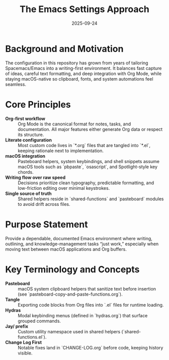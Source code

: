 #+TITLE: The Emacs Settings Approach
#+DATE: 2025-09-24
#+DESCRIPTION: Philosophy and guiding principles behind Jay Dixit's Emacs configuration.

* Background and Motivation
The configuration in this repository has grown from years of tailoring Spacemacs/Emacs into a writing-first environment. It balances fast capture of ideas, careful text formatting, and deep integration with Org Mode, while staying macOS-native so clipboard, fonts, and system automations feel seamless.

* Core Principles
- **Org-first workflow** :: Org Mode is the canonical format for notes, tasks, and documentation. All major features either generate Org data or respect its structure.
- **Literate configuration** :: Most custom code lives in `*.org` files that are tangled into `*.el`, keeping rationale next to implementation.
- **macOS integration** :: Pasteboard helpers, system keybindings, and shell snippets assume macOS tools such as `pbpaste`, `osascript`, and Spotlight-style key chords.
- **Writing flow over raw speed** :: Decisions prioritize clean typography, predictable formatting, and low-friction editing over minimal keystrokes.
- **Single source of truth** :: Shared helpers reside in `shared-functions` and `pasteboard` modules to avoid drift across files.

* Purpose Statement
Provide a dependable, documented Emacs environment where writing, outlining, and knowledge-management tasks “just work,” especially when moving text between macOS applications and Org buffers.

* Key Terminology and Concepts
- **Pasteboard** :: macOS system clipboard helpers that sanitize text before insertion (see `pasteboard-copy-and-paste-functions.org`).
- **Tangle** :: Exporting code blocks from Org files into `.el` files for runtime loading.
- **Hydras** :: Modal keybinding menus (defined in `hydras.org`) that surface grouped commands.
- **Jay/ prefix** :: Custom utility namespace used in shared helpers (`shared-functions.el`).
- **Change Log First** :: Notable fixes land in `CHANGE-LOG.org` before code, keeping history visible.
